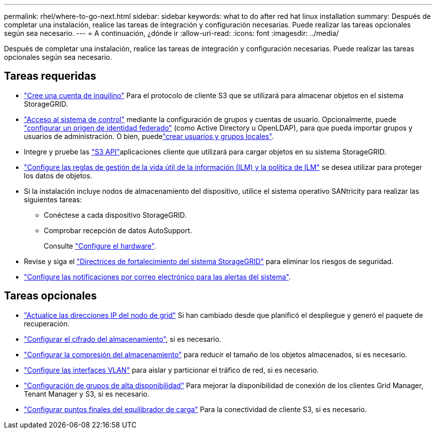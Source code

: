 ---
permalink: rhel/where-to-go-next.html 
sidebar: sidebar 
keywords: what to do after red hat linux installation 
summary: Después de completar una instalación, realice las tareas de integración y configuración necesarias. Puede realizar las tareas opcionales según sea necesario. 
---
= A continuación, ¿dónde ir
:allow-uri-read: 
:icons: font
:imagesdir: ../media/


[role="lead"]
Después de completar una instalación, realice las tareas de integración y configuración necesarias. Puede realizar las tareas opcionales según sea necesario.



== Tareas requeridas

* link:../admin/managing-tenants.html["Cree una cuenta de inquilino"] Para el protocolo de cliente S3 que se utilizará para almacenar objetos en el sistema StorageGRID.
* link:../admin/controlling-storagegrid-access.html["Acceso al sistema de control"] mediante la configuración de grupos y cuentas de usuario. Opcionalmente, puede link:../admin/using-identity-federation.html["configurar un origen de identidad federado"] (como Active Directory u OpenLDAP), para que pueda importar grupos y usuarios de administración. O bien, puedelink:../admin/managing-users.html#create-a-local-user["crear usuarios y grupos locales"].
* Integre y pruebe las link:../s3/configuring-tenant-accounts-and-connections.html["S3 API"]aplicaciones cliente que utilizará para cargar objetos en su sistema StorageGRID.
* link:../ilm/index.html["Configure las reglas de gestión de la vida útil de la información (ILM) y la política de ILM"] se desea utilizar para proteger los datos de objetos.
* Si la instalación incluye nodos de almacenamiento del dispositivo, utilice el sistema operativo SANtricity para realizar las siguientes tareas:
+
** Conéctese a cada dispositivo StorageGRID.
** Comprobar recepción de datos AutoSupport.
+
Consulte https://docs.netapp.com/us-en/storagegrid-appliances/installconfig/configuring-hardware.html["Configure el hardware"^].



* Revise y siga el link:../harden/index.html["Directrices de fortalecimiento del sistema StorageGRID"] para eliminar los riesgos de seguridad.
* link:../monitor/email-alert-notifications.html["Configure las notificaciones por correo electrónico para las alertas del sistema"].




== Tareas opcionales

* link:../maintain/changing-ip-addresses-and-mtu-values-for-all-nodes-in-grid.html["Actualice las direcciones IP del nodo de grid"] Si han cambiado desde que planificó el despliegue y generó el paquete de recuperación.
* link:../admin/changing-network-options-object-encryption.html["Configurar el cifrado del almacenamiento"], si es necesario.
* link:../admin/configuring-stored-object-compression.html["Configurar la compresión del almacenamiento"] para reducir el tamaño de los objetos almacenados, si es necesario.
* link:../admin/configure-vlan-interfaces.html["Configure las interfaces VLAN"] para aislar y particionar el tráfico de red, si es necesario.
* link:../admin/configure-high-availability-group.html["Configuración de grupos de alta disponibilidad"] Para mejorar la disponibilidad de conexión de los clientes Grid Manager, Tenant Manager y S3, si es necesario.
* link:../admin/configuring-load-balancer-endpoints.html["Configurar puntos finales del equilibrador de carga"] Para la conectividad de cliente S3, si es necesario.

